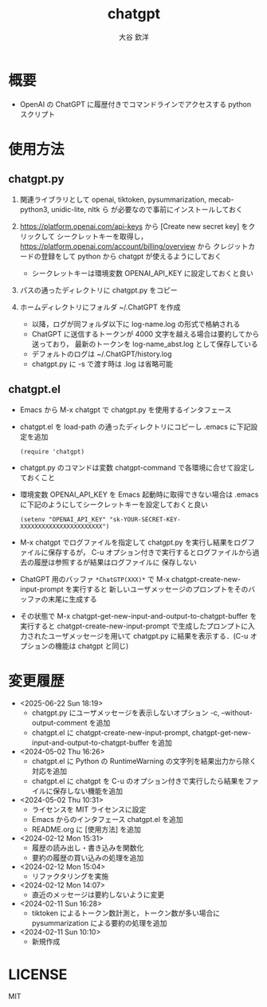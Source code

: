 #+STARTUP: showall
#+TITLE: chatgpt
#+AUTHOR: 大谷 欽洋
#+OPTIONS: ^:{}

* 概要

- OpenAI の ChatGPT に履歴付きでコマンドラインでアクセスする python スクリプト


* 使用方法

** chatgpt.py

1. 関連ライブラリとして openai, tiktoken, pysummarization, mecab-python3, unidic-lite, nltk ら
   が必要なので事前にインストールしておく

2. [[https://platform.openai.com/api-keys]] から [Create new secret key] をクリックして
   シークレットキーを取得し，[[https://platform.openai.com/account/billing/overview]] から
   クレジットカードの登録をして python から chatgpt が使えるようにしておく
   - シークレットキーは環境変数 OPENAI_API_KEY に設定しておくと良い

3. パスの通ったディレクトリに chatgpt.py をコピー

4. ホームディレクトリにフォルダ ~/.ChatGPT を作成
   - 以降，ログが同フォルダ以下に log-name.log の形式で格納される
   - ChatGPT に送信するトークンが 4000 文字を越える場合は要約してから送っており，
     最新のトークンを log-name_abst.log として保存している
   - デフォルトのログは ~/.ChatGPT/history.log
   - chatgpt.py に -s で渡す時は .log は省略可能
  

** chatgpt.el

- Emacs から M-x chatgpt で chatgpt.py を使用するインタフェース

- chatgpt.el を load-path の通ったディレクトリにコピーし .emacs に下記設定を追加
  #+begin_src elisp
  (require 'chatgpt)    
  #+end_src

- chatgpt.py のコマンドは変数 chatgpt-command で各環境に合せて設定しておくこと

- 環境変数 OPENAI_API_KEY を Emacs 起動時に取得できない場合は
  .emacs に下記のようにしてシークレットキーを設定しておくと良い

   #+begin_src elisp
   (setenv "OPENAI_API_KEY" "sk-YOUR-SECRET-KEY-XXXXXXXXXXXXXXXXXXXXXXX")
   #+end_src

- M-x chatgpt でログファイルを指定して chatgpt.py を実行し結果をログファイルに保存するが，
  C-u オプション付きで実行するとログファイルから過去の履歴は参照するが結果はログファイルに
  保存しない

- ChatGPT 用のバッファ ~*ChatGTP(XXX)*~ で M-x chatgpt-create-new-input-prompt を実行すると
  新しいユーザメッセージのプロンプトをそのバッファの末尾に生成する
  
- その状態で M-x chatgpt-get-new-input-and-output-to-chatgpt-buffer を実行すると
  chatgpt-create-new-input-prompt で生成したプロンプトに入力されたユーザメッセージを用いて
  chatgpt.py に結果を表示する．(C-u オプションの機能は chatgpt と同じ)



* 変更履歴

- <2025-06-22 Sun 18:19>
  - chatgpt.py にユーザメッセージを表示しないオプション -c, --without-output-comment を追加
  - chatgpt.el に chatgpt-create-new-input-prompt, chatgpt-get-new-input-and-output-to-chatgpt-buffer
    を追加

- <2024-05-02 Thu 16:26>
  - chatgpt.el に Python の RuntimeWarning の文字列を結果出力から除く対応を追加
  - chatgpt.el に chatgpt を C-u のオプション付きで実行したら結果をファイルに保存しない機能を追加
- <2024-05-02 Thu 10:31>
  - ライセンスを MIT ライセンスに設定
  - Emacs からのインタフェース chatgpt.el を追加
  - README.org に [使用方法] を追加

- <2024-02-12 Mon 15:31>
  - 履歴の読み出し・書き込みを関数化
  - 要約の履歴の買い込みの処理を追加

- <2024-02-12 Mon 15:04>
  - リファクタリングを実施

- <2024-02-12 Mon 14:07>
  - 直近のメッセージは要約しないように変更

- <2024-02-11 Sun 16:28>
  - tiktoken によるトークン数計測と，トークン数が多い場合に pysummarization による要約の処理を追加

- <2024-02-11 Sun 10:10>
  - 新規作成


* LICENSE

MIT

